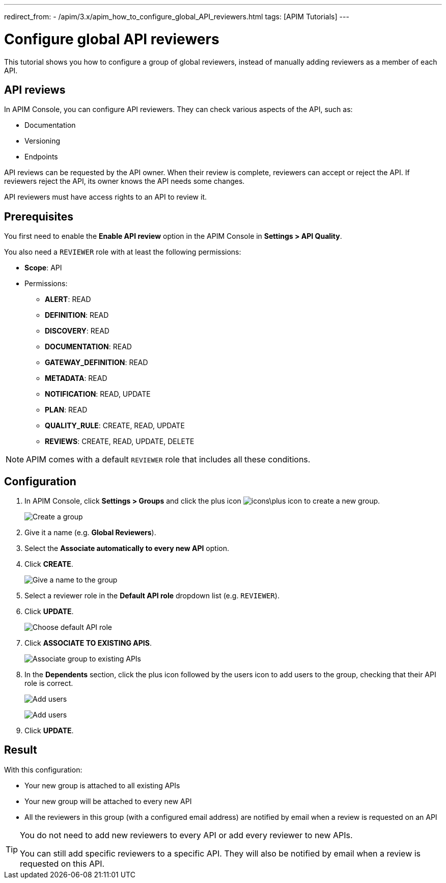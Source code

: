 ---
redirect_from:
  - /apim/3.x/apim_how_to_configure_global_API_reviewers.html
tags: [APIM Tutorials]
---

= Configure global API reviewers

This tutorial shows you how to configure a group of global reviewers, instead of manually adding reviewers as a member of each API.

== API reviews

In APIM Console, you can configure API reviewers. They can check various aspects of the API, such as:

- Documentation
- Versioning
- Endpoints

API reviews can be requested by the API owner. When their review is complete, reviewers can accept or reject the API. If reviewers reject the API, its owner knows the API needs some changes.

API reviewers must have access rights to an API to review it.

== Prerequisites

You first need to enable the **Enable API review** option in the APIM Console in *Settings > API Quality*.

You also need a `REVIEWER` role with at least the following permissions:

* *Scope*: API
* Permissions:
** *ALERT*: READ
** *DEFINITION*: READ
** *DISCOVERY*: READ
** *DOCUMENTATION*: READ
** *GATEWAY_DEFINITION*: READ
** *METADATA*: READ
** *NOTIFICATION*: READ, UPDATE
** *PLAN*: READ
** *QUALITY_RULE*: CREATE, READ, UPDATE
** *REVIEWS*: CREATE, READ, UPDATE, DELETE

NOTE: APIM comes with a default `REVIEWER` role that includes all these conditions.

== Configuration

. In APIM Console, click *Settings > Groups* and click the plus icon image:icons\plus-icon.png[role="icon"] to create a new group.
+
image:apim/3.x/how-tos/configure-global-API-reviewers/graviteeio-how-to-configure-global-api-reviewers-configuration-1.png[Create a group]

. Give it a name (e.g. *Global Reviewers*).
. Select the *Associate automatically to every new API* option.
. Click *CREATE*.
+
image:apim/3.x/how-tos/configure-global-API-reviewers/graviteeio-how-to-configure-global-api-reviewers-configuration-2.png[Give a name to the group]
. Select a reviewer role in the *Default API role* dropdown list (e.g. `REVIEWER`).
. Click *UPDATE*.
+
image:apim/3.x/how-tos/configure-global-API-reviewers/graviteeio-how-to-configure-global-api-reviewers-configuration-3.png[Choose default API role]
. Click *ASSOCIATE TO EXISTING APIS*.
+
image:apim/3.x/how-tos/configure-global-API-reviewers/graviteeio-how-to-configure-global-api-reviewers-configuration-4.png[Associate group to existing APIs]
. In the *Dependents* section, click the plus icon followed by the users icon to add users to the group, checking that their API role is correct.
+
image:apim/3.x/how-tos/configure-global-API-reviewers/add-users.png[Add users]
+
image:apim/3.x/how-tos/configure-global-API-reviewers/graviteeio-how-to-configure-global-api-reviewers-configuration-5.png[Add users]
. Click *UPDATE*.

== Result
With this configuration:

* Your new group is attached to all existing APIs
* Your new group will be attached to every new API
* All the reviewers in this group (with a configured email address) are notified by email when a review is requested on an API


[TIP]
====
You do not need to add new reviewers to every API or add every reviewer to new APIs.

You can still add specific reviewers to a specific API. They will also be notified by email when a review is requested on this API.
====
